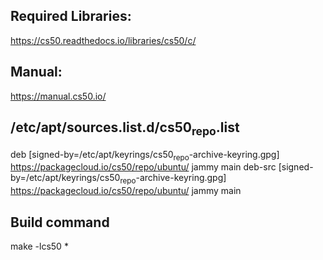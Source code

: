 ** Required Libraries:
https://cs50.readthedocs.io/libraries/cs50/c/
** Manual:
https://manual.cs50.io/
** /etc/apt/sources.list.d/cs50_repo.list
# this file was generated by packagecloud.io for
# the repository at https://packagecloud.io/cs50/repo

#+begin_src:
deb [signed-by=/etc/apt/keyrings/cs50_repo-archive-keyring.gpg] https://packagecloud.io/cs50/repo/ubuntu/ jammy main
deb-src [signed-by=/etc/apt/keyrings/cs50_repo-archive-keyring.gpg] https://packagecloud.io/cs50/repo/ubuntu/ jammy main
#+end_src:

** Build command
#+begin_src:
make -lcs50 *
#+end_src:
